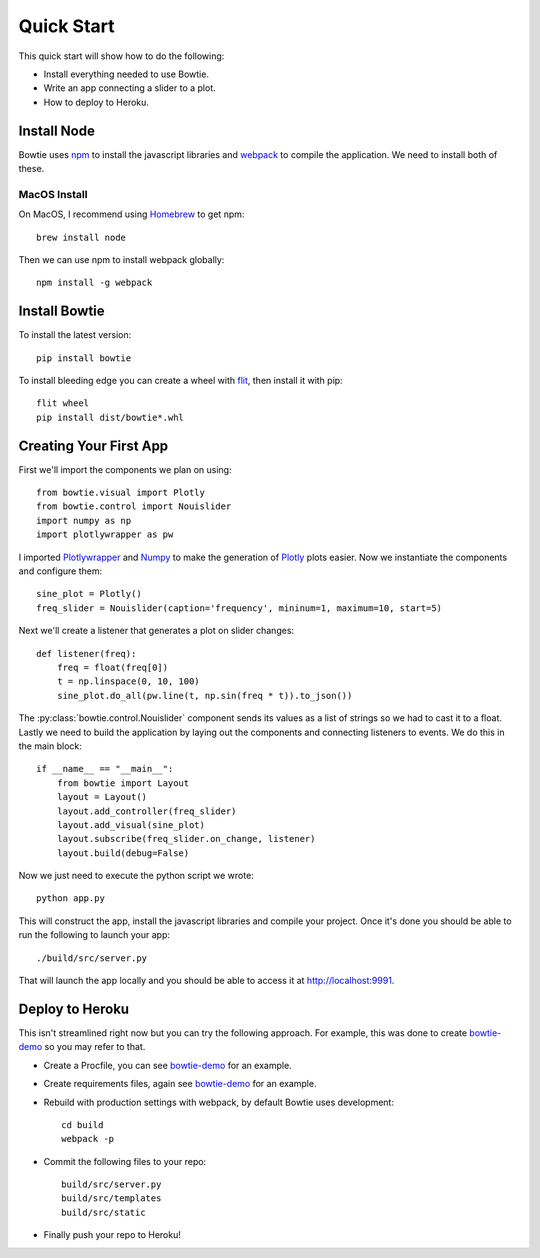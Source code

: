 .. Bowtie documentation master file, created by
   sphinx-quickstart on Fri Aug 19 23:07:25 2016.
   You can adapt this file completely to your liking, but it should at least
   contain the root `toctree` directive.

Quick Start
===========

This quick start will show how to do the following:

* Install everything needed to use Bowtie.
* Write an app connecting a slider to a plot.
* How to deploy to Heroku.


Install Node
------------

Bowtie uses `npm <https://www.npmjs.com/>`_ to install the javascript libraries
and `webpack <https://webpack.github.io/>`_ to compile the application.
We need to install both of these.

MacOS Install
^^^^^^^^^^^^^

On MacOS, I recommend using `Homebrew <http://brew.sh/>`_ to get npm::

    brew install node

Then we can use npm to install webpack globally::

    npm install -g webpack

Install Bowtie
--------------

To install the latest version::

    pip install bowtie

To install bleeding edge you can create a wheel with
`flit <http://flit.readthedocs.io/en/latest/index.html>`_, then install it with pip::

    flit wheel
    pip install dist/bowtie*.whl

Creating Your First App
-----------------------

First we'll import the components we plan on using::

    from bowtie.visual import Plotly
    from bowtie.control import Nouislider
    import numpy as np
    import plotlywrapper as pw

I imported `Plotlywrapper <https://github.com/jwkvam/plotlywrapper>`_ and `Numpy <http://www.numpy.org/>`_
to make the generation of `Plotly <https://plot.ly/>`_ plots easier.
Now we instantiate the components and configure them::

    sine_plot = Plotly()
    freq_slider = Nouislider(caption='frequency', mininum=1, maximum=10, start=5)

Next we'll create a listener that generates a plot on slider changes::

    def listener(freq):
        freq = float(freq[0])
        t = np.linspace(0, 10, 100)
        sine_plot.do_all(pw.line(t, np.sin(freq * t)).to_json())

The :py:class:`bowtie.control.Nouislider` component sends its values as a list of strings so we had to cast it to a float.
Lastly we need to build the application by laying out the components and connecting listeners to events.
We do this in the main block::
    
    if __name__ == "__main__":
        from bowtie import Layout
        layout = Layout()
        layout.add_controller(freq_slider)
        layout.add_visual(sine_plot)
        layout.subscribe(freq_slider.on_change, listener)
        layout.build(debug=False)

Now we just need to execute the python script we wrote::

    python app.py

This will construct the app, install the javascript libraries and compile your project.
Once it's done you should be able to run the following to launch your app::

    ./build/src/server.py

That will launch the app locally and you should be able to access it at http://localhost:9991.

Deploy to Heroku
----------------

This isn't streamlined right now but you can try the following approach.
For example, this was done to create `bowtie-demo <https://github.com/jwkvam/bowtie-demo/>`_ so you may refer to that.

* Create a Procfile, you can see `bowtie-demo <https://github.com/jwkvam/bowtie-demo/>`_ for an example.
* Create requirements files, again see `bowtie-demo <https://github.com/jwkvam/bowtie-demo/>`_ for an example.
* Rebuild with production settings with webpack, by default Bowtie uses development::
      
      cd build
      webpack -p

* Commit the following files to your repo::
      
      build/src/server.py
      build/src/templates
      build/src/static

* Finally push your repo to Heroku!
